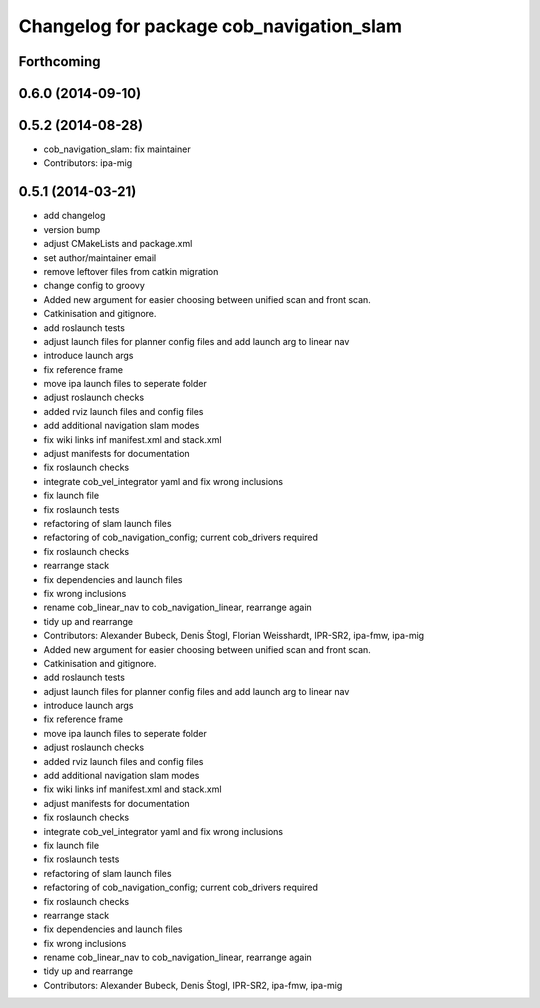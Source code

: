 ^^^^^^^^^^^^^^^^^^^^^^^^^^^^^^^^^^^^^^^^^
Changelog for package cob_navigation_slam
^^^^^^^^^^^^^^^^^^^^^^^^^^^^^^^^^^^^^^^^^

Forthcoming
-----------

0.6.0 (2014-09-10)
------------------

0.5.2 (2014-08-28)
------------------
* cob_navigation_slam: fix maintainer
* Contributors: ipa-mig

0.5.1 (2014-03-21)
------------------
* add changelog
* version bump
* adjust CMakeLists and package.xml
* set author/maintainer email
* remove leftover files from catkin migration
* change config to groovy
* Added new argument for easier choosing between unified scan and front scan.
* Catkinisation and gitignore.
* add roslaunch tests
* adjust launch files for planner config files and add launch arg to linear nav
* introduce launch args
* fix reference frame
* move ipa launch files to seperate folder
* adjust roslaunch checks
* added rviz launch files and config files
* add additional navigation slam modes
* fix wiki links inf manifest.xml and stack.xml
* adjust manifests for documentation
* fix roslaunch checks
* integrate cob_vel_integrator yaml and fix wrong inclusions
* fix launch file
* fix roslaunch tests
* refactoring of slam launch files
* refactoring of cob_navigation_config; current cob_drivers required
* fix roslaunch checks
* rearrange stack
* fix dependencies and launch files
* fix wrong inclusions
* rename cob_linear_nav to cob_navigation_linear, rearrange again
* tidy up and rearrange
* Contributors: Alexander Bubeck, Denis Štogl, Florian Weisshardt, IPR-SR2, ipa-fmw, ipa-mig

* Added new argument for easier choosing between unified scan and front scan.
* Catkinisation and gitignore.
* add roslaunch tests
* adjust launch files for planner config files and add launch arg to linear nav
* introduce launch args
* fix reference frame
* move ipa launch files to seperate folder
* adjust roslaunch checks
* added rviz launch files and config files
* add additional navigation slam modes
* fix wiki links inf manifest.xml and stack.xml
* adjust manifests for documentation
* fix roslaunch checks
* integrate cob_vel_integrator yaml and fix wrong inclusions
* fix launch file
* fix roslaunch tests
* refactoring of slam launch files
* refactoring of cob_navigation_config; current cob_drivers required
* fix roslaunch checks
* rearrange stack
* fix dependencies and launch files
* fix wrong inclusions
* rename cob_linear_nav to cob_navigation_linear, rearrange again
* tidy up and rearrange
* Contributors: Alexander Bubeck, Denis Štogl, IPR-SR2, ipa-fmw, ipa-mig
